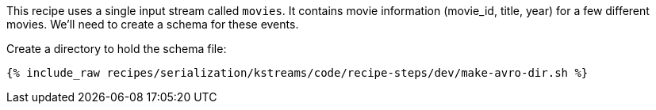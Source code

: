 This recipe uses a single input stream called `movies`. 
It contains movie information (movie_id, title, year) for a few different movies.
We'll need to create a schema for these events.
  
Create a directory to hold the schema file:

+++++
<pre class="snippet"><code class="shell">{% include_raw recipes/serialization/kstreams/code/recipe-steps/dev/make-avro-dir.sh %}</code></pre>
+++++
